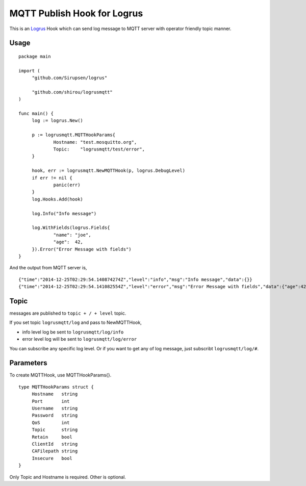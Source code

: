 MQTT Publish Hook for Logrus
========================================

.. image:: http://i.imgur.com/hTeVwmJ.png
   :target: https://github.com/Sirupsen/logrus

This is an `Logrus <https://github.com/Sirupsen/logrus>`_ Hook which can send log message to MQTT server with
operator friendly topic manner.

Usage
------------

::
   
   package main

   import (
   	"github.com/Sirupsen/logrus"
   
   	"github.com/shirou/logrusmqtt"
   )
   
   func main() {
   	log := logrus.New()
   
   	p := logrusmqtt.MQTTHookParams{
   		Hostname: "test.mosquitto.org",
   		Topic:    "logrusmqtt/test/error",
   	}
   
   	hook, err := logrusmqtt.NewMQTTHook(p, logrus.DebugLevel)
   	if err != nil {
   		panic(err)
   	}
   	log.Hooks.Add(hook)
   
   	log.Info("Info message")
   
   	log.WithFields(logrus.Fields{
   		"name": "joe",
   		"age":  42,
   	}).Error("Error Message with fields")
   }


And the output from MQTT server is,

::
   
   {"time":"2014-12-25T02:29:54.140874274Z","level":"info","msg":"Info message","data":{}}
   {"time":"2014-12-25T02:29:54.141082554Z","level":"error","msg":"Error Message with fields","data":{"age":42,"name":"joe"}}

Topic
-------

messages are published to ``topic + / + level`` topic.

If you set topic ``logrusmqtt/log`` and pass to NewMQTTHook,

- info level log be sent to ``logrusmqtt/log/info``
- error level log will be sent to ``logrusmqtt/log/error``

You can subscribe any specific log level. Or if you want to get any of
log message, just subscribt ``logrusmqtt/log/#``.

Parameters
--------------

To create MQTTHook, use MQTTHookParams{}.

::

   type MQTTHookParams struct {
        Hostname   string
        Port       int
        Username   string
        Password   string
        QoS        int
        Topic      string
        Retain     bool
        ClientId   string
        CAFilepath string
        Insecure   bool
   }

Only Topic and Hostname is required. Other is optional.
